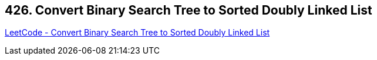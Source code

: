 == 426. Convert Binary Search Tree to Sorted Doubly Linked List

https://leetcode.com/problems/convert-binary-search-tree-to-sorted-doubly-linked-list/[LeetCode - Convert Binary Search Tree to Sorted Doubly Linked List]

